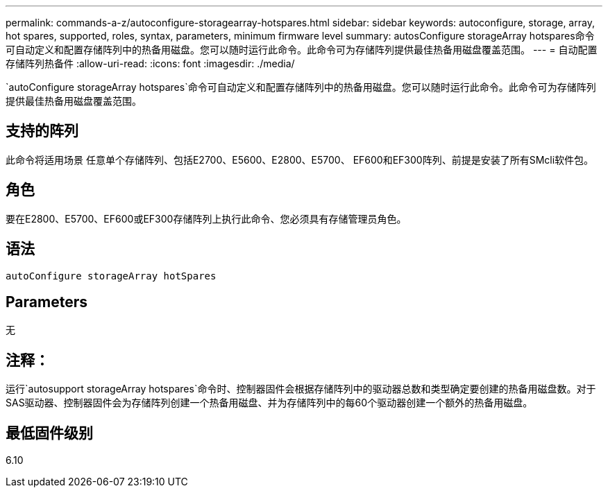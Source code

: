 ---
permalink: commands-a-z/autoconfigure-storagearray-hotspares.html 
sidebar: sidebar 
keywords: autoconfigure, storage, array, hot spares, supported, roles, syntax, parameters, minimum firmware level 
summary: autosConfigure storageArray hotspares命令可自动定义和配置存储阵列中的热备用磁盘。您可以随时运行此命令。此命令可为存储阵列提供最佳热备用磁盘覆盖范围。 
---
= 自动配置存储阵列热备件
:allow-uri-read: 
:icons: font
:imagesdir: ./media/


[role="lead"]
`autoConfigure storageArray hotspares`命令可自动定义和配置存储阵列中的热备用磁盘。您可以随时运行此命令。此命令可为存储阵列提供最佳热备用磁盘覆盖范围。



== 支持的阵列

此命令将适用场景 任意单个存储阵列、包括E2700、E5600、E2800、E5700、 EF600和EF300阵列、前提是安装了所有SMcli软件包。



== 角色

要在E2800、E5700、EF600或EF300存储阵列上执行此命令、您必须具有存储管理员角色。



== 语法

[listing]
----
autoConfigure storageArray hotSpares
----


== Parameters

无



== 注释：

运行`autosupport storageArray hotspares`命令时、控制器固件会根据存储阵列中的驱动器总数和类型确定要创建的热备用磁盘数。对于SAS驱动器、控制器固件会为存储阵列创建一个热备用磁盘、并为存储阵列中的每60个驱动器创建一个额外的热备用磁盘。



== 最低固件级别

6.10
